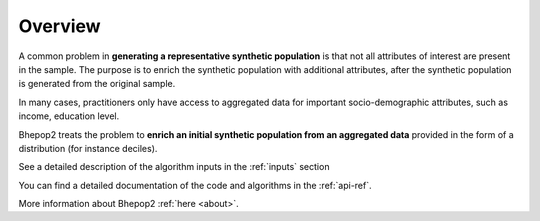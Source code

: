Overview
********

A common problem in **generating a representative synthetic population** is that not all attributes of interest are present in the sample.
The purpose is to enrich the synthetic population with additional attributes, after the synthetic population is generated from the original sample.

In many cases, practitioners only have access to aggregated data for important socio-demographic attributes, such as income, education level.

Bhepop2 treats the problem to **enrich an initial synthetic population from an aggregated data** provided in the form of a distribution (for instance deciles).

See a detailed description of the algorithm inputs in the :ref:`inputs` section

You can find a detailed documentation of the code and algorithms in the :ref:`api-ref`.

More information about Bhepop2 :ref:`here <about>`.